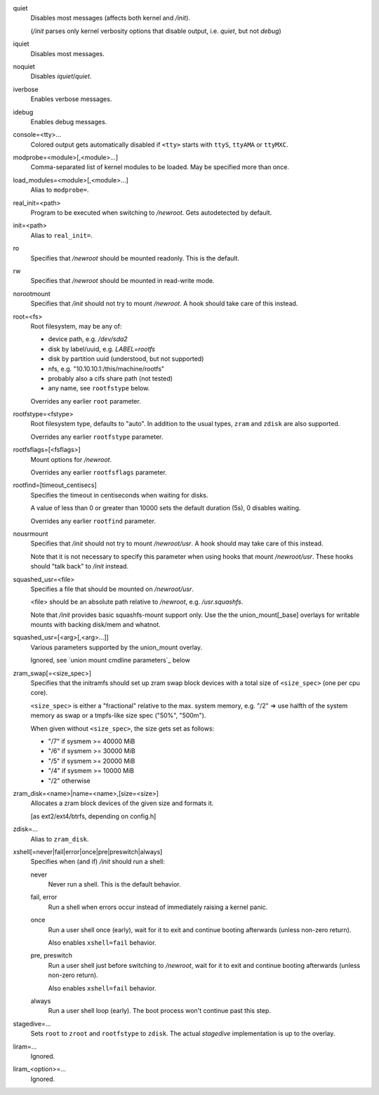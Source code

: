quiet
   Disables most messages (affects both kernel and */init*).

   (*/init* parses only kernel verbosity options that disable output,
   i.e. *quiet*, but not *debug*)

iquiet
   Disables most messages.

noquiet
   Disables *iquiet*/*quiet*.

iverbose
   Enables verbose messages.

idebug
   Enables debug messages.

console=<tty>...
   Colored output gets automatically disabled if ``<tty>`` starts with
   ``ttyS``, ``ttyAMA`` or ``ttyMXC``.

modprobe=<module>[,<module>...]
   Comma-separated list of kernel modules to be loaded.
   May be specified more than once.

load_modules=<module>[,<module>...]
   Alias to ``modprobe=``.

real_init=<path>
   Program to be executed when switching to */newroot*.
   Gets autodetected by default.

init=<path>
   Alias to ``real_init=``.

ro
   Specifies that */newroot* should be mounted readonly.
   This is the default.

rw
   Specifies that */newroot* should be mounted in read-write mode.

norootmount
   Specifies that */init* should not try to mount */newroot*.
   A hook should take care of this instead.

root=<fs>
   Root filesystem, may be any of:

   * device path, e.g. */dev/sda2*
   * disk by label/uuid, e.g. *LABEL=rootfs*
   * disk by partition uuid (understood, but not supported)
   * nfs, e.g. "10.10.10.1:/this/machine/rootfs"
   * probably also a cifs share path (not tested)
   * any name, see ``rootfstype`` below.

   Overrides any earlier ``root`` parameter.

rootfstype=<fstype>
   Root filesystem type, defaults to "auto".
   In addition to the usual types, ``zram`` and ``zdisk`` are also supported.

   Overrides any earlier ``rootfstype`` parameter.

rootfsflags=[<fsflags>]
   Mount options for */newroot*.

   Overrides any earlier ``rootfsflags`` parameter.

rootfind=[timeout_centisecs]
   Specifies the timeout in centiseconds when waiting for disks.

   A value of less than 0 or greater than 10000 sets the default duration (5s),
   0 disables waiting.

   Overrides any earlier ``rootfind`` parameter.

nousrmount
   Specifies that */init* should not try to mount */newroot/usr*.
   A hook should may take care of this instead.

   Note that it is not necessary to specify this parameter when using hooks
   that mount */newroot/usr*.
   These hooks should "talk back" to */init* instead.

squashed_usr=<file>
   Specifies a file that should be mounted on */newroot/usr*.

   <file> should be an absolute path relative to */newroot*,
   e.g. */usr.squashfs*.

   Note that */init* provides basic squashfs-mount support only.
   Use the the union_mount[_base] overlays for writable mounts
   with backing disk/mem and whatnot.

squashed_usr=[<arg>[,<arg>...]]
   Various parameters supported by the union_mount overlay.

   Ignored, see `union mount cmdline parameters`_ below

zram_swap[=<size_spec>]
   Specifies that the initramfs should set up zram swap block devices with
   a total size of ``<size_spec>`` (one per cpu core).

   ``<size_spec>`` is either a "fractional" relative to the max. system memory,
   e.g. "/2" => use halfth of the system memory as swap or a tmpfs-like
   size spec ("50%", "500m").

   When given without ``<size_spec>``, the size gets set as follows:

   * "/7" if sysmem >= 40000 MiB
   * "/6" if sysmem >= 30000 MiB
   * "/5" if sysmem >= 20000 MiB
   * "/4" if sysmem >= 10000 MiB
   * "/2" otherwise

zram_disk=<name>|name=<name>,[size=<size>]
   Allocates a zram block devices of the given size and formats it.

   [as ext2/ext4/btrfs, depending on config.h]

zdisk=...
   Alias to ``zram_disk``.

xshell[=never|fail|error|once|pre|preswitch|always]
   Specifies when (and if) */init* should run a shell:

   never
      Never run a shell. This is the default behavior.

   fail, error
      Run a shell when errors occur instead of immediately raising a kernel
      panic.

   once
      Run a user shell once (early),
      wait for it to exit and continue booting afterwards (unless non-zero return).

      Also enables ``xshell=fail`` behavior.

   pre, preswitch
      Run a user shell just before switching to */newroot*,
      wait for it to exit and continue booting afterwards (unless non-zero return).

      Also enables ``xshell=fail`` behavior.

   always
      Run a user shell loop (early).
      The boot process won't continue past this step.

stagedive=...
   Sets ``root`` to ``zroot`` and ``rootfstype`` to ``zdisk``.
   The actual *stagedive* implementation is up to the overlay.

liram=...
   Ignored.

liram_<option>=...
   Ignored.
